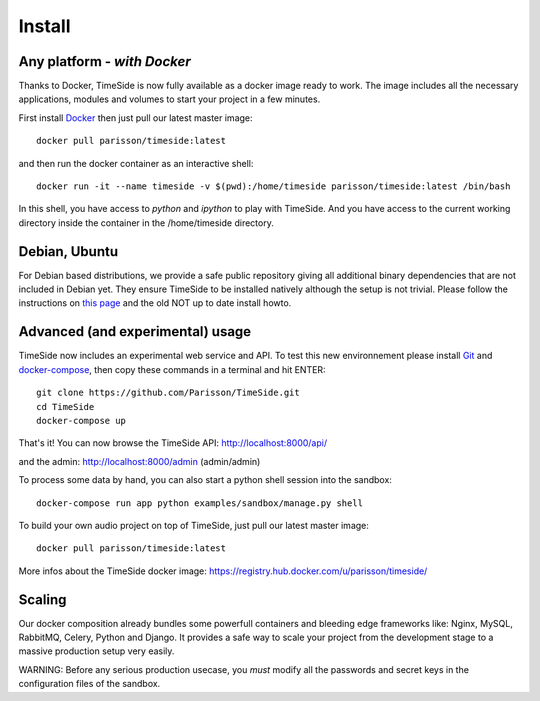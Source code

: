
Install
=======

Any platform - *with Docker*
-----------------------------

Thanks to Docker, TimeSide is now fully available as a docker image ready to work. The image includes all the necessary applications, modules and volumes to start your project in a few minutes.

First install `Docker <https://docs.docker.com/installation/>`_ then just pull our latest master image::

    docker pull parisson/timeside:latest

and then run the docker container as an interactive shell::

    docker run -it --name timeside -v $(pwd):/home/timeside parisson/timeside:latest /bin/bash

In this shell, you have access to `python` and `ipython` to play with TimeSide. And you have access to the current working directory inside the container in the /home/timeside directory.


Debian, Ubuntu
---------------

For Debian based distributions, we provide a safe public repository giving all additional binary dependencies that are not included in Debian yet. They ensure TimeSide to be installed natively although the setup is not trivial. Please follow the instructions on `this page <http://debian.parisson.com/debian/>`_ and the old NOT up to date install howto.


Advanced (and experimental) usage
----------------------------------

TimeSide now includes an experimental web service and API. To test this new environnement please install  `Git <http://git-scm.com/downloads>`_ and `docker-compose <https://docs.docker.com/compose/install/>`_, then copy these commands in a terminal and hit ENTER::

    git clone https://github.com/Parisson/TimeSide.git
    cd TimeSide
    docker-compose up

That's it! You can now browse the TimeSide API: http://localhost:8000/api/

and the admin: http://localhost:8000/admin (admin/admin)

To process some data by hand, you can also start a python shell session into the sandbox::

    docker-compose run app python examples/sandbox/manage.py shell

To build your own audio project on top of TimeSide, just pull our latest master image::

    docker pull parisson/timeside:latest

More infos about the TimeSide docker image: https://registry.hub.docker.com/u/parisson/timeside/


Scaling
--------

Our docker composition already bundles some powerfull containers and bleeding edge frameworks like: Nginx, MySQL, RabbitMQ, Celery, Python and Django. It provides a safe way to scale your project from the development stage to a massive production setup very easily.

WARNING: Before any serious production usecase, you *must* modify all the passwords and secret keys in the configuration files of the sandbox.

